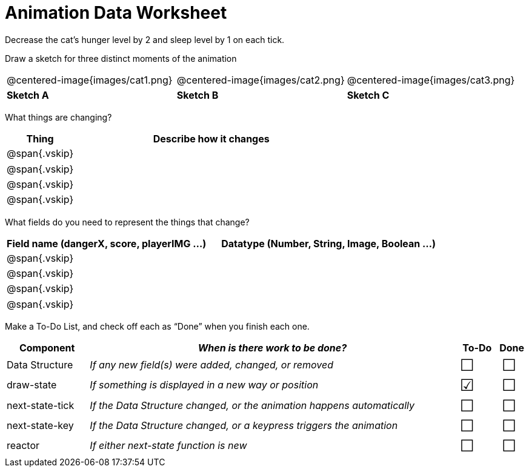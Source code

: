 = [.dr-title]##Animation Data Worksheet##

++++
<style>
.centered-image{ padding: 0px; }
.vskip{margin: 0;}
td p {line-height: 16pt;}
.todo td:nth-child(3), .todo td:nth-child(4) {font-size: 20pt; padding: 5px;}
</style>
++++

Decrease the cat’s hunger level by 2 and sleep level by 1 on each tick. 

[.recipe_title]
Draw a sketch for three distinct moments of the animation

[cols="^1a,^1a,^1a"]
|===
| @centered-image{images/cat1.png}
| @centered-image{images/cat2.png}
| @centered-image{images/cat3.png}

| *Sketch A*
| *Sketch B*
| *Sketch C*

|===

[.recipe_title]
What things are changing?

[cols="1a,4a",options="header"]
|===
| Thing | Describe how it changes
| @span{.vskip} | 
| @span{.vskip} | 
| @span{.vskip} | 
| @span{.vskip} | 
|===

[.recipe_title]
What fields do you need to represent the things that change?

[cols="5a,6a",options="header"]
|===
| Field name (dangerX, score, playerIMG ...)
| Datatype (Number, String, Image, Boolean ...) 

| @span{.vskip} | 
| @span{.vskip} | 
| @span{.vskip} | 
| @span{.vskip} | 
|===

[.recipe_title]
Make a To-Do List, and check off each as “Done” when you finish
each one.

[.todo, cols="4a,18a,^2a,^1a",options="header"]
|===
| Component 		| _When is there work to be done?_ 						| To-Do | Done

| Data Structure 	
| _If any new field(s) were added, changed, or removed_ 
| &#x2610;
| &#x2610;

| draw-state
| _If something is displayed in a new way or position_
| &#x2611;
| &#x2610;

| next-state-tick
| _If the Data Structure changed, or the animation happens automatically_
| &#x2610;
| &#x2610;

| next-state-key
| _If the Data Structure changed, or a keypress triggers the animation_
| &#x2610;
| &#x2610;

| reactor
| _If either next-state function is new_
| &#x2610;
| &#x2610;
|===
